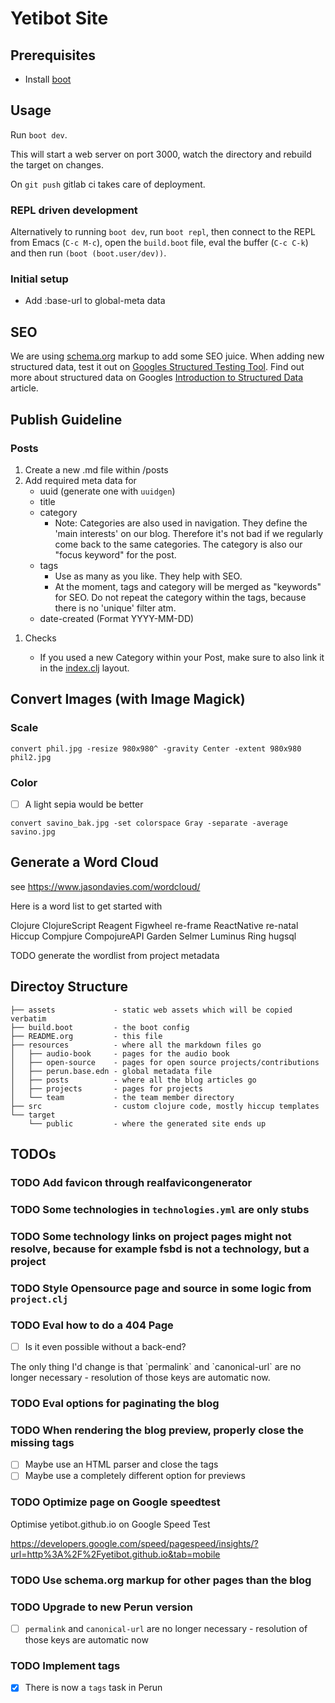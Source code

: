 * Yetibot Site

** Prerequisites

-  Install [[https://github.com/boot-clj/boot][boot]]

** Usage

Run =boot dev=.

This will start a web server on port 3000, watch the directory and
rebuild the target on changes.

On =git push= gitlab ci takes care of deployment.

*** REPL driven development

Alternatively to running =boot dev=, run =boot repl=, then connect to
the REPL from Emacs (=C-c M-c=), open the =build.boot= file, eval the
buffer (=C-c C-k=) and then run =(boot (boot.user/dev))=.


*** Initial setup

- Add :base-url to global-meta data

** SEO

We are using [[https://schema.org][schema.org]] markup to add some SEO juice. When adding new
structured data, test it out on [[https://search.google.com/structured-data/testing-tool][Googles Structured Testing Tool]]. Find
out more about structured data on Googles [[https://developers.google.com/search/docs/guides/intro-structured-data][Introduction to Structured Data]] article.

** Publish Guideline

*** Posts

1. Create a new .md file within /posts
2. Add required meta data for
   - uuid (generate one with =uuidgen=)
   - title
   - category
     - Note: Categories are also used in navigation. They define the
       'main interests' on our blog. Therefore it's not bad if we
       regularly come back to the same categories. The category is
       also our "focus keyword" for the post.
   - tags
     - Use as many as you like. They help with SEO.
     - At the moment, tags and category will be merged as "keywords"
       for SEO. Do not repeat the category within the tags, because
       there is no 'unique' filter atm.
   - date-created (Format YYYY-MM-DD)

**** Checks

- If you used a new Category within your Post, make sure to also link
  it in the [[file:src/ok/index.clj][index.clj]] layout.

** Convert Images (with Image Magick)

*** Scale

=convert phil.jpg -resize 980x980^ -gravity Center -extent 980x980 phil2.jpg=

*** Color

- [ ] A light sepia would be better

=convert savino_bak.jpg -set colorspace Gray -separate -average savino.jpg=

** Generate a Word Cloud

see https://www.jasondavies.com/wordcloud/

Here is a word list to get started with

Clojure
ClojureScript
Reagent
Figwheel
re-frame
ReactNative
re-natal
Hiccup
Compjure
CompojureAPI
Garden
Selmer
Luminus
Ring
hugsql

TODO generate the wordlist from project metadata

** Directoy Structure

#+BEGIN_SRC
├── assets             - static web assets which will be copied verbatim
├── build.boot         - the boot config
├── README.org         - this file
├── resources          - where all the markdown files go
│   ├── audio-book     - pages for the audio book
│   ├── open-source    - pages for open source projects/contributions
│   ├── perun.base.edn - global metadata file
│   ├── posts          - where all the blog articles go
│   ├── projects       - pages for projects
│   └── team           - the team member directory
├── src                - custom clojure code, mostly hiccup templates
└── target
    └── public         - where the generated site ends up
#+END_SRC

** TODOs


*** TODO Add favicon through realfavicongenerator
*** TODO Some technologies in =technologies.yml= are only stubs
*** TODO Some technology links on project pages might not resolve, because for example fsbd is not a technology, but a project
*** TODO Style Opensource page and source in some logic from =project.clj=
*** TODO Eval how to do a 404 Page

- [ ] Is it even possible without a back-end?

The only thing I'd change is that `permalink` and `canonical-url` are no longer necessary - resolution of those keys are automatic now.

*** TODO Eval options for paginating the blog
*** TODO When rendering the blog preview, properly close the missing tags
- [ ] Maybe use an HTML parser and close the tags
- [ ] Maybe use a completely different option for previews
*** TODO Optimize page on Google speedtest
Optimise yetibot.github.io on Google Speed Test

https://developers.google.com/speed/pagespeed/insights/?url=http%3A%2F%2Fyetibot.github.io&tab=mobile

*** TODO Use schema.org markup for other pages than the blog
*** TODO Upgrade to new Perun version

- [ ] =permalink= and =canonical-url= are no longer necessary - resolution of those keys are automatic now

*** TODO Implement tags

- [X] There is now a =tags= task in Perun
